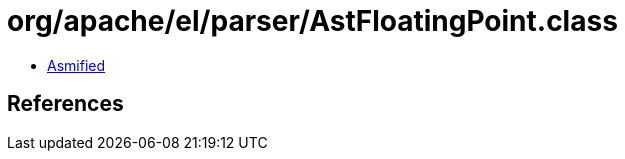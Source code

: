 = org/apache/el/parser/AstFloatingPoint.class

 - link:AstFloatingPoint-asmified.java[Asmified]

== References

